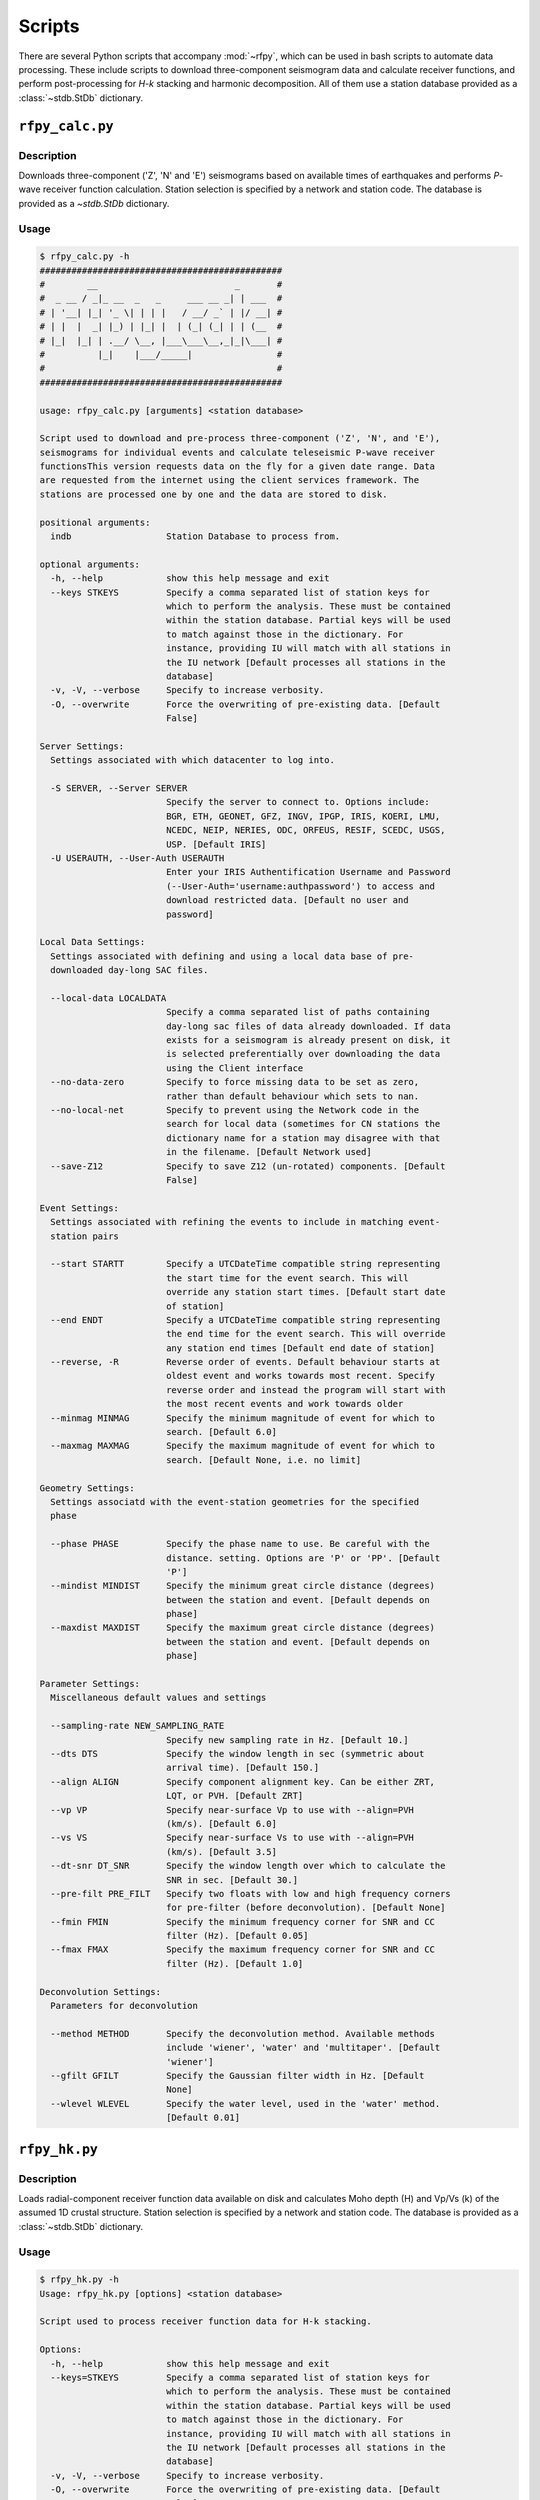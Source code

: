 Scripts
=======

There are several Python scripts that accompany :mod:`~rfpy`, which can be used
in bash scripts to automate data processing. These include scripts to download 
three-component seismogram data and calculate receiver functions, and perform 
post-processing for `H-k` stacking and harmonic decomposition. All of them use 
a station database provided as a :class:`~stdb.StDb` dictionary. 


``rfpy_calc.py``
++++++++++++++++

Description
-----------

Downloads three-component ('Z', 'N' and 'E') seismograms based
on available times of earthquakes and performs `P`-wave receiver function
calculation. Station selection is specified by a network and 
station code. The database is provided as a `~stdb.StDb` dictionary.

Usage
-----

.. code-block::

    $ rfpy_calc.py -h
    ##############################################
    #        __                          _       #
    #  _ __ / _|_ __  _   _     ___ __ _| | ___  #
    # | '__| |_| '_ \| | | |   / __/ _` | |/ __| #
    # | |  |  _| |_) | |_| |  | (_| (_| | | (__  #
    # |_|  |_| | .__/ \__, |___\___\__,_|_|\___| #
    #          |_|    |___/_____|                #
    #                                            #
    ##############################################

    usage: rfpy_calc.py [arguments] <station database>

    Script used to download and pre-process three-component ('Z', 'N', and 'E'),
    seismograms for individual events and calculate teleseismic P-wave receiver
    functionsThis version requests data on the fly for a given date range. Data
    are requested from the internet using the client services framework. The
    stations are processed one by one and the data are stored to disk.

    positional arguments:
      indb                  Station Database to process from.

    optional arguments:
      -h, --help            show this help message and exit
      --keys STKEYS         Specify a comma separated list of station keys for
                            which to perform the analysis. These must be contained
                            within the station database. Partial keys will be used
                            to match against those in the dictionary. For
                            instance, providing IU will match with all stations in
                            the IU network [Default processes all stations in the
                            database]
      -v, -V, --verbose     Specify to increase verbosity.
      -O, --overwrite       Force the overwriting of pre-existing data. [Default
                            False]

    Server Settings:
      Settings associated with which datacenter to log into.

      -S SERVER, --Server SERVER
                            Specify the server to connect to. Options include:
                            BGR, ETH, GEONET, GFZ, INGV, IPGP, IRIS, KOERI, LMU,
                            NCEDC, NEIP, NERIES, ODC, ORFEUS, RESIF, SCEDC, USGS,
                            USP. [Default IRIS]
      -U USERAUTH, --User-Auth USERAUTH
                            Enter your IRIS Authentification Username and Password
                            (--User-Auth='username:authpassword') to access and
                            download restricted data. [Default no user and
                            password]

    Local Data Settings:
      Settings associated with defining and using a local data base of pre-
      downloaded day-long SAC files.

      --local-data LOCALDATA
                            Specify a comma separated list of paths containing
                            day-long sac files of data already downloaded. If data
                            exists for a seismogram is already present on disk, it
                            is selected preferentially over downloading the data
                            using the Client interface
      --no-data-zero        Specify to force missing data to be set as zero,
                            rather than default behaviour which sets to nan.
      --no-local-net        Specify to prevent using the Network code in the
                            search for local data (sometimes for CN stations the
                            dictionary name for a station may disagree with that
                            in the filename. [Default Network used]
      --save-Z12            Specify to save Z12 (un-rotated) components. [Default
                            False]

    Event Settings:
      Settings associated with refining the events to include in matching event-
      station pairs

      --start STARTT        Specify a UTCDateTime compatible string representing
                            the start time for the event search. This will
                            override any station start times. [Default start date
                            of station]
      --end ENDT            Specify a UTCDateTime compatible string representing
                            the end time for the event search. This will override
                            any station end times [Default end date of station]
      --reverse, -R         Reverse order of events. Default behaviour starts at
                            oldest event and works towards most recent. Specify
                            reverse order and instead the program will start with
                            the most recent events and work towards older
      --minmag MINMAG       Specify the minimum magnitude of event for which to
                            search. [Default 6.0]
      --maxmag MAXMAG       Specify the maximum magnitude of event for which to
                            search. [Default None, i.e. no limit]

    Geometry Settings:
      Settings associatd with the event-station geometries for the specified
      phase

      --phase PHASE         Specify the phase name to use. Be careful with the
                            distance. setting. Options are 'P' or 'PP'. [Default
                            'P']
      --mindist MINDIST     Specify the minimum great circle distance (degrees)
                            between the station and event. [Default depends on
                            phase]
      --maxdist MAXDIST     Specify the maximum great circle distance (degrees)
                            between the station and event. [Default depends on
                            phase]

    Parameter Settings:
      Miscellaneous default values and settings

      --sampling-rate NEW_SAMPLING_RATE
                            Specify new sampling rate in Hz. [Default 10.]
      --dts DTS             Specify the window length in sec (symmetric about
                            arrival time). [Default 150.]
      --align ALIGN         Specify component alignment key. Can be either ZRT,
                            LQT, or PVH. [Default ZRT]
      --vp VP               Specify near-surface Vp to use with --align=PVH
                            (km/s). [Default 6.0]
      --vs VS               Specify near-surface Vs to use with --align=PVH
                            (km/s). [Default 3.5]
      --dt-snr DT_SNR       Specify the window length over which to calculate the
                            SNR in sec. [Default 30.]
      --pre-filt PRE_FILT   Specify two floats with low and high frequency corners
                            for pre-filter (before deconvolution). [Default None]
      --fmin FMIN           Specify the minimum frequency corner for SNR and CC
                            filter (Hz). [Default 0.05]
      --fmax FMAX           Specify the maximum frequency corner for SNR and CC
                            filter (Hz). [Default 1.0]

    Deconvolution Settings:
      Parameters for deconvolution

      --method METHOD       Specify the deconvolution method. Available methods
                            include 'wiener', 'water' and 'multitaper'. [Default
                            'wiener']
      --gfilt GFILT         Specify the Gaussian filter width in Hz. [Default
                            None]
      --wlevel WLEVEL       Specify the water level, used in the 'water' method.
                            [Default 0.01]


``rfpy_hk.py``
++++++++++++++

Description
-----------

Loads radial-component receiver function data available on disk
and calculates Moho depth (H) and Vp/Vs (k) of the assumed 1D
crustal structure. Station selection is specified by a network and 
station code. The database is provided as a :class:`~stdb.StDb` dictionary.

Usage
-----

.. code-block::

    $ rfpy_hk.py -h
    Usage: rfpy_hk.py [options] <station database>

    Script used to process receiver function data for H-k stacking.

    Options:
      -h, --help            show this help message and exit
      --keys=STKEYS         Specify a comma separated list of station keys for
                            which to perform the analysis. These must be contained
                            within the station database. Partial keys will be used
                            to match against those in the dictionary. For
                            instance, providing IU will match with all stations in
                            the IU network [Default processes all stations in the
                            database]
      -v, -V, --verbose     Specify to increase verbosity.
      -O, --overwrite       Force the overwriting of pre-existing data. [Default
                            False]

      Time Settings:
        Settings associated with refining the times to include in searching
        for receiver function data

        --start=STARTT      Specify a UTCDateTime compatible string representing
                            the start time for the search. This will override any
                            station start times. [Default start date of station]
        --end=ENDT          Specify a UTCDateTime compatible string representing
                            the end time for the search. This will override any
                            station end times [Default end date of station]

      Pre-processing Settings:
        Options for pre-processing of receiver function data prior to H-k
        stacking

        --freqs=FREQS       Specify a list of two floats with the minimum and
                            maximum frequency corner for the bandpass filter (Hz).
                            [Default [0.05, 0.5]]
        --bin=NBIN          Specify integer number of slowness bins to consider.
                            Use realistic bin number around 20 to start. [Default
                            does not bin data]
        --copy              Set this option to use a copy of the radial component
                            filtered at different corners for the Pps and Pss
                            phases. [Default False]
        --freqs_copy=FREQS_COPY
                            Specify a list of two floats with minimum and
                            maximumfrequency for the copies stream (Hz). [Default
                            [0.05, 0.35]]

      Settings for H-k Stacking:
        Specify parameters of H-k search, includingbounds on search, weights,
        type of stacking, etc.

        --hbound=HBOUND     Specify a list of two floats with minimum and
                            maximumbounds on Moho depth (H; km). [Default [20.,
                            50.]]
        --dh=DH             Specify interval in H for search (km). [Default 0.5]
        --kbound=KBOUND     Specify a list of two floats with minimum and
                            maximumbounds on Moho depth (H; km). [Default [1.56,
                            2.1]]
        --dk=DK             Specify interval in k for search. [Default 0.02]
        --weights=WEIGHTS   Specify a list of three floats with for Ps, Pps and
                            Pass weights in final stack. [Default [0.5, 2., -1.]]
        --type=TYP          Specify type of final stacking. Options are: 'sum' for
                            a weighted average (using weights), or 'prod' for the
                            product of positive values in stacks. [Default 'sum']

      Model Settings:
        Miscellaneous default values and settings

        --vp=VP             Specify mean crustal Vp (km/s). [Default 6.0]
        --strike=STRIKE     Specify the strike of dipping Moho. [Default None]
        --dip=DIP           Specify the dip of dipping Moho. [Default None]


``rfpy_harmonics.py``
+++++++++++++++++++++

Description
-----------

Loads radial and transverse component receiver function data available on disk
and decomposes them into back-azimuth harmonics. Station selection is specified 
by a network and station code. The database is provided as a :class:`~stdb.StDb` 
dictionary.

Usage
-----

.. code-block::

    $ rfpy_harmonics.py -h
    Usage: rfpy_harmonics.py [options] <station database>

    Script used to process receiver function data for harmonic decomposition.

    Options:
      -h, --help         show this help message and exit
      --keys=STKEYS      Specify a comma separated list of station keys for which
                         to perform the analysis. These must be contained within
                         the station database. Partial keys will be used to match
                         against those in the dictionary. For instance, providing
                         IU will match with all stations in the IU network
                         [Default processes all stations in the database]
      -v, -V, --verbose  Specify to increase verbosity.
      -O, --overwrite    Force the overwriting of pre-existing data. [Default
                         False]

      Time Settings:
        Settings associated with refining the times to include in searching
        for receiver function data

        --start=STARTT   Specify a UTCDateTime compatible string representing the
                         start time for the search. This will override any station
                         start times. [Default start date of station]
        --end=ENDT       Specify a UTCDateTime compatible string representing the
                         end time for the search. This will override any station
                         end times [Default end date of station]

      Pre-processing Settings:
        Options for pre-processing of receiver function data prior to harmonic
        decomposition

        --freqs=FREQS    Specify a list of two floats with the minimum and maximum
                         frequency corner for the bandpass filter (Hz). [Default
                         [0.05, 0.5]]
        --bin=NBIN       Specify integer number of back-azimuth bins to consider
                         (typically 36 or 72). [Default does not bin data]

      Settings for harmonic decomposition:
        Specify parameters for the decomposition, e.g. a fixed azimuth, depth
        range for finding the optimal azimuth, etc.

        --azim=AZIM      Specify the azimuth angle along with to perform the
                         decomposition. [Default 0.]
        --find-azim      Set this option to calculate the optimal azimuth.
                         [Default uses the '--azim' value]
        --trange=TRANGE  Specify a list of two floats with minimum and
                         maximumbounds on time range for finding the optimal
                         azimuth (sec). [Default [0., 10.] when '--find-azim' is
                         set]


``rfpy_ccp.py``
+++++++++++++++++++++

Description
-----------

Loads radial component receiver function data available on disk
and processes them for Common Conversion Point stacking along a linear
profile. The three CCP phase stacks (Ps, Pps and Pss) are averaged
using a weighted sum, or using phase-weighted stacking to downweight
incoherent signal across all stacks. The phase stacks can be further 
smoothed using a Gaussian kernel that simulates P-wave sensitivity.
Station selection is specified by a network and station code. 
The database is provided as a :class:`~stdb.StDb` dictionary.

.. note::

    The start and end coordinates (latitude, longitude) of the profile 
    must be supplied as `--start=` and `--end=` parameters. The CCP
    stacks will be projected along the line, regardless of station distance
    normal to the line. 

Usage
-----

.. code-block::

    $ rfpy_ccp.py -h
    Usage: rfpy_ccp.py [options] <station database>

    Script used to process receiver function data for common-conversion-point
    (CCP) imaging.

    Options:
      -h, --help            show this help message and exit
      --keys=STKEYS         Specify a comma separated list of station keys for
                            which to perform the analysis. These must be contained
                            within the station database. Partial keys will be used
                            to match against those in the dictionary. For
                            instance, providing IU will match with all stations in
                            the IU network [Default processes all stations in the
                            database]
      -v, -V, --verbose     Specify to increase verbosity.
      -O, --overwrite       Force the overwriting of pre-existing data. [Default
                            False]

      Line Geometry Settings:
        Options for defining the line along which to produce the CCP image

        --start=COORD_START
                            Specify a list of two floats with the latitude and
                            longitude of the start point, in this respective
                            order. [Exception raised if not specified]
        --end=COORD_END     Specify a list of two floats with the latitude and
                            longitudeof the end point, in this respective order.
                            [Exception raised if not specified]
        --dz=DZ             Specify vertical cell size in km. [Default 1.]
        --dx=DX             Specify horizontal cell size in km. [Default 2.5]

      Pre-processing Settings:
        Options for pre-processing of receiver function data for CCP stacking

        --snr=SNR           Specify the SNR threshold for extracting receiver
                            functions. [Default 5.]
        --f1=F1             Specify the low frequency corner for the bandpass
                            filter for all phases (Hz). [Default [0.05]]
        --f2ps=F2PS         Specify the high frequency corner for the bandpass
                            filter for the Ps phase (Hz). [Default [0.75]]
        --f2pps=F2PPS       Specify the high frequency corner for the bandpass
                            filter for the Pps phase (Hz). [Default [0.36]]
        --f2pss=F2PSS       Specify the high frequency corner for the bandpass
                            filter for the Pss phase (Hz). [Default [0.3]]
        --nbaz=NBAZ         Specify integer number of back-azimuth bins to
                            consider. [Default 36]
        --nslow=NSLOW       Specify integer number of slowness bins to consider.
                            [Default 40]
        --wlen=WLEN         Specify wavelength of P-wave as sensitivity (km).
                            [Default 35.]

      CCP Settings:
        Options for specifying the type of CCP stacking to perform

        --load              Step 1. Set this option to load rfstreams into
                            CCPimage object. [Default False]
        --prep              Step 2. Set this option to prepare CCPimage before
                            pre-stacking. [Default False]
        --prestack          Step 3. Set this option to prestack all phases before
                            CCP averaging. [Default False]
        --ccp               Step 4a. Set this option for standard CCP stacking
                            with multiples. [Default False]
        --gccp              Step 4b. Set this option for Gaussian-weighted CCP
                            stacking with multiples. [Default False]
        --linear            Step 5a. Set this option to produce a linear, weighted
                            stack for the final [G]CCP image. [Default True unless
                            --phase is set]
        --phase             Step 5b. Set this option to produce a phase weighted
                            stack for the final [G]CCP image. [Default False]

      Figure Settings:
        Options for specifying the settings for the final figure

        --figure            Set this option to plot the final [G]CCP figure.
                            [Default False]
        --save-fig          Set this option to save the final [G]CCP figure. This
                            option can only be set if --figure is also
                            set.[Default False]
        --cbound=CBOUND     Set the maximum value for the color palette. [Default
                            0.05 for --ccp or 0.015 for --gccp]
        --format=FMT        Set format of figure. You can choose among 'png',
                            'jpg', 'eps', 'pdf'. [Default 'png']